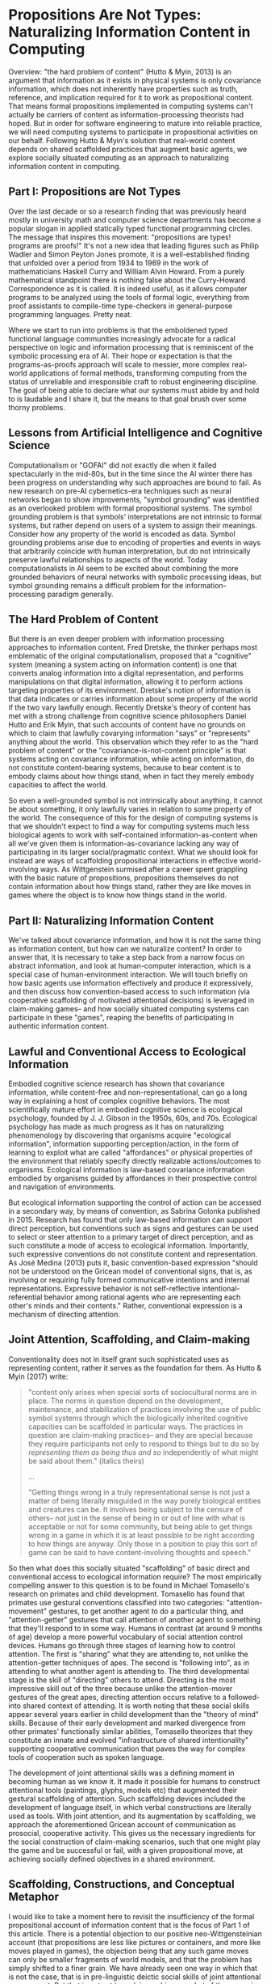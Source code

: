* Propositions Are Not Types: Naturalizing Information Content in Computing

  Overview: "the hard problem of content" (Hutto & Myin, 2013) is an
  argument that information as it exists in physical systems is only
  covariance information, which does not inherently have properties
  such as truth, reference, and implication required for it to work as
  propositional content.  That means formal propositions implemented
  in computing systems can't actually be carriers of content as
  information-processing theorists had hoped.  But in order for
  software engineering to mature into reliable practice, we will need
  computing systems to participate in propositional activities on our
  behalf.  Following Hutto & Myin's solution that real-world content
  depends on shared scaffolded practices that augment basic agents, we
  explore socially situated computing as an approach to naturalizing
  information content in computing.

** Part I: Propositions are Not Types

   Over the last decade or so a research finding that was previously
   heard mostly in university math and computer science departments
   has become a popular slogan in applied statically typed functional
   programming circles.  The message that inspires this movement:
   "propositions are types!  programs are proofs!"  It's not a new
   idea that leading figures such as Philip Wadler and Simon Peyton
   Jones promote, it is a well-established finding that unfolded over
   a period from 1934 to 1969 in the work of mathematicians Haskell
   Curry and William Alvin Howard.  From a purely mathematical
   standpoint there is nothing false about the Curry-Howard
   Correspondence as it is called.  It is indeed useful, as it allows
   computer programs to be analyzed using the tools of formal logic,
   everything from proof assistants to compile-time type-checkers in
   general-purpose programming languages.  Pretty neat.

   Where we start to run into problems is that the emboldened typed
   functional language communities increasingly advocate for a radical
   perspective on logic and information processing that is reminiscent
   of the symbolic processing era of AI.  Their hope or expectation is
   that the programs-as-proofs approach will scale to messier, more
   complex real-world applications of formal methods, transforming
   computing from the status of unreliable and irresponsible craft to
   robust engineering discipline.  The goal of being able to declare
   what our systems must abide by and hold to is laudable and I share
   it, but the means to that goal brush over some thorny problems.

** Lessons from Artificial Intelligence and Cognitive Science

   Computationalism or "GOFAI" did not exactly die when it failed
   spectacularly in the mid-80s, but in the time since the AI winter
   there has been progress on understanding why such approaches are
   bound to fail.  As new research on pre-AI cybernetics-era
   techniques such as neural networks began to show improvements,
   "symbol grounding" was identified as an overlooked problem with
   formal propositional systems.  The symbol grounding problem is that
   symbols' interpretations are not intrinsic to formal systems, but
   rather depend on users of a system to assign their meanings.
   Consider how any property of the world is encoded as data.  Symbol
   grounding problems arise due to encoding of properties and events
   in ways that arbitrarily coincide with human interpretation, but do
   not intrinsically preserve lawful relationships to aspects of the
   world.  Today computationalists in AI seem to be excited about
   combining the more grounded behaviors of neural networks with
   symbolic processing ideas, but symbol grounding remains a difficult
   problem for the information-processing paradigm generally.

** The Hard Problem of Content

   But there is an even deeper problem with information processing
   approaches to information content.  Fred Dretske, the thinker
   perhaps most emblematic of the original computationalism, proposed
   that a "cognitive" system (meaning a system acting on information
   content) is one that converts analog information into a digital
   representation, and performs manipulations on that digital
   information, allowing it to perform actions targeting properties of
   its environment.  Dretske's notion of information is that data
   indicates or carries information about some property of the world
   if the two vary lawfully enough.  Recently Dretske's theory of
   content has met with a strong challenge from cognitive science
   philosophers Daniel Hutto and Erik Myin, that such accounts of
   content have no grounds on which to claim that lawfully covarying
   information "says" or "represents" anything about the world.  This
   observation which they refer to as the "hard problem of content" or
   the "covariance-is-not-content principle" is that systems acting on
   covariance information, while acting on information, do not
   constitute content-bearing systems, because to bear content is to
   embody claims about how things stand, when in fact they merely
   embody capacities to affect the world.

   So even a well-grounded symbol is not intrinsically about anything,
   it cannot be about something, it only lawfully varies in relation
   to some property of the world.  The consequence of this for the
   design of computing systems is that we shouldn't expect to find a
   way for computing systems much less biological agents to work with
   self-contained information-as-content when all we've given them is
   information-as-covariance lacking any way of participating in its
   larger social/pragmatic context.  What we should look for instead
   are ways of scaffolding propositional interactions in effective
   world-involving ways.  As Wittgenstein surmised after a career
   spent grappling with the basic nature of propositions, propositions
   themselves do not contain information about how things stand,
   rather they are like moves in games where the object is to know how
   things stand in the world.

** Part II: Naturalizing Information Content

   We've talked about covariance information, and how it is not the
   same thing as information content, but how can we naturalize
   content?  In order to answer that, it is necessary to take a step
   back from a narrow focus on abstract information, and look at
   human-computer interaction, which is a special case of
   human-environment interaction.  We will touch briefly on how basic
   agents use information effectively and produce it expressively, and
   then discuss how convention-based access to such information (via
   cooperative scaffolding of motivated attentional decisions) is
   leveraged in claim-making games-- and how socially situated
   computing systems can participate in these "games", reaping the
   benefits of participating in authentic information content.

** Lawful and Conventional Access to Ecological Information

   Embodied cognitive science research has shown that covariance
   information, while content-free and non-representational, can go a
   long way in explaining a host of complex cognitive behaviors.  The
   most scientifically mature effort in embodied cognitive science is
   ecological psychology, founded by J. J. Gibson in the 1950s, 60s,
   and 70s.  Ecological psychology has made as much progress as it has
   on naturalizing phenomenology by discovering that organisms acquire
   "ecological information", information supporting perception/action,
   in the form of learning to exploit what are called "affordances" or
   physical properties of the environment that reliably specify
   directly realizable actions/outcomes to organisms.  Ecological
   information is law-based covariance information embodied by
   organisms guided by affordances in their prospective control and
   navigation of environments.

   But ecological information supporting the control of action can be
   accessed in a secondary way, by means of convention, as Sabrina
   Golonka published in 2015.  Research has found that only law-based
   information can support direct perception, but conventions such as
   signs and gestures can be used to select or steer attention to a
   primary target of direct perception, and as such constitute a mode
   of access to ecological information.  Importantly, such expressive
   conventions do not constitute content and representation.  As José
   Medina (2013) puts it, basic convention-based expression "should
   not be understood on the Gricean model of conventional signs, that
   is, as involving or requiring fully formed communicative intentions
   and internal representations. Expressive behavior is not
   self-reflective intentional-referential behavior among rational
   agents who are representing each other's minds and their contents."
   Rather, conventional expression is a mechanism of directing
   attention.

** Joint Attention, Scaffolding, and Claim-making

   Conventionality does not in itself grant such sophisticated uses as
   representing content, rather it serves as the foundation for them.
   As Hutto & Myin (2017) write:

   #+BEGIN_QUOTE
     "content only arises when special sorts of sociocultural norms
     are in place.  The norms in question depend on the development,
     maintenance, and stabilization of practices involving the use of
     public symbol systems through which the biologically inherited
     cognitive capacities can be scaffolded in particular ways.  The
     practices in question are claim-making practices-- and they are
     special because they require participants not only to respond to
     things but to do so by /representing them as being thus and so/
     independently of what might be said about them." (italics theirs)

     ...

     "Getting things wrong in a truly representational sense is not
     just a matter of being literally misguided in the way purely
     biological entities and creatures can be. It involves being
     subject to the censure of others-- not just in the sense of being
     in or out of line with what is acceptable or not for some
     community, but being able to get things wrong in a game in which
     it is at least possible to be right according to how things are
     anyway. Only those in a position to play this sort of game can be
     said to have content-involving thoughts and speech."
   #+END_QUOTE

   So then what does this socially situated "scaffolding" of basic
   direct and conventional access to ecological information require?
   The most empirically compelling answer to this question is to be
   found in Michael Tomasello's research on primates and child
   development.  Tomasello has found that primates use gestural
   conventions classified into two categories: "attention-movement"
   gestures, to get another agent to do a particular thing, and
   "attention-getter" gestures that call attention of another agent to
   something that they'll respond to in some way.  Humans in contrast
   (at around 9 months of age) develop a more powerful vocabulary of
   social attention control devices.  Humans go through three stages
   of learning how to control attention.  The first is "sharing" what
   they are attending to, not unlike the attention-getter techniques
   of apes.  The second is "following into", as in attending to what
   another agent is attending to.  The third developmental stage is
   the skill of "directing" others to attend.  Directing is the most
   impressive skill out of the three because unlike the
   attention-mover gestures of the great apes, directing attention
   occurs relative to a followed-into shared context of attending.  It
   is worth noting that these social skills appear several years
   earlier in child development than the "theory of mind" skills.
   Because of their early development and marked divergence from other
   primates' functionally similar abilities, Tomasello theorizes that
   they constitute an innate and evolved "infrastructure of shared
   intentionality" supporting cooperative communication that paves the
   way for complex tools of cooperation such as spoken language.

   The development of joint attentional skills was a defining moment
   in becoming human as we know it.  It made it possible for humans to
   construct attentional tools (paintings, glyphs, models etc) that
   augmented their gestural scaffolding of attention.  Such
   scaffolding devices included the development of language itself, in
   which verbal constructions are literally used as tools.  With joint
   attention, and its augmentation by scaffolding, we approach the
   aforementioned Gricean account of communication as prosocial,
   cooperative activity. This gives us the necessary ingredients for
   the social construction of claim-making scenarios, such that one
   might play the game and be successful or fail, with a given
   propositional move, at achieving socially defined objectives in a
   shared environment.

** Scaffolding, Constructions, and Conceptual Metaphor

   I would like to take a moment here to revisit the insufficiency of
   the formal propositional account of information content that is the
   focus of Part 1 of this article.  There is a potential objection to
   our positive neo-Wittgensteinian account (that propositions are
   less like pictures or containers, and more like moves played in
   games), the objection being that any such game moves can only be
   smaller fragments of world models, and that the problem has simply
   shifted to a finer grain.  We have already seen one way in which
   that is not the case, that is in pre-linguistic deictic social
   skills of joint attentional engagement.  But that is not yet true
   claim-making, so what of the scenario of mature claim-making
   contexts?  The fact is that the objection ignores that language
   even in its simplest cases does not consist in formal world
   modeling but in guiding and motivating flows of attention in a
   collaborative process of narrative sense-making.  For consistency,
   I will assume the usage-based model of language constructions
   (Tomasello 2003, Goldberg 2006) as tools (which I also happen
   believe is true, given its elegance and empirical track record.)
   Humans are at base engaged in joint attention for the purpose of
   cooperating on activities, and language affords powerful leverage
   in those processes.  As an example, around 2-3 years of age
   children begin to pick up on identification and possession
   constructions like "it is X", "that is X", and "that's my X". Using
   these constructions is to participate in engaged processes,
   supporting them by calling attention to something someone would
   presumably want to know.  Further, it has long been
   well-established scientifically that conceptual metaphor (Ortony
   1993), the practice of adapting familiar schemas from basic-level
   perception to make sense of or define more abstract or complex
   ideas.  Conceptual metaphor is a an application of joint
   attentional scaffolding that human languages get a great deal of
   mileage out of. Again, this is a way of resolving sense-making to
   flows of motivated attention.  So it is not a deflective move to
   take the pragmatic turn on propositionality, rather it is to
   embrace the reality that cooperative attentional scaffolding is the
   basis of sense-making and communication, and that the claim-making
   scenario (where what is expressed may win or lose, be correct or
   incorrect) is no exception.

** Socially Situated Programming

   The picture we have arrived at is of human culture as a large-scale
   stigmergic content ecosystem, consisting in human social
   transaction within contexts of content generation, testing, and
   upkeep.  Individuals from a young age are confronted with the need
   to make myriad passive and active attentional decisions that become
   in some large part what is unique about the life experience,
   perspectives, and directions of any particular person.  As social
   creatures we enter a world that offers us a wealth of pre-existing
   tools for directing attention in useful ways, and games or systems
   establishing utility of actions.  Despite all of culture's
   complexity, there is always one thing happening that makes content
   possible: scaffolded processes of attending in game-like social
   contexts.

   For designers of interactive computing environments, including
   programming languages and other kinds of systems in need of
   open-ended declarative expression, the trillion-dollar question is:
   how can machines participate meaningfully and effectively in
   content?  I will present two answers to this, one too general for
   it to be immediately obvious how it might be put to use, and one
   too specific to imply any sort of claim about the space of other
   possible solutions-- just exploring one approach in some depth. It
   is left to the reader to experiment with other possibilities in
   this space.

   The very broad answer can be summarized as "socially situated
   computing". To define this I will start with defining the more
   encompassing "situated computing".  The idea of situated computing
   or situated programming is that computing is embedded more directly
   into situations than it traditionally has been, putting systems
   into shorter real-time feedback loops with events of interest to
   its users.  Rich Hickey has emphasized the importance of this
   embeddedness and feedback for creating reliably effective software
   systems, whereas others such as Jelle van Dijk, M Eifler, and Bret
   Victor have focused on the implications of immersive technologies
   on embodied engagement with direct environments as we experiment
   with a plethora of new kinds of devices, sensors, and
   instruments. Others such as William J. Clancey and Rodney Brooks
   have focused on the importance of environment embeddedness for the
   intelligence of artificial agents. The common theme in all of these
   approaches is a reorientation of computing to be more ubiquitously
   agent-centered, context-sensitive, and feedback-oriented.

   Phoebe Sengers (1996) coined the term “socially situated AI” to
   refer to approaches to AI that are not only aware of the agent's
   relationship to its physical environment, but also its social
   environment.  Expanding the scope of this idea a bit,
   social-world-involving software augmentation of experience is what
   I am calling socially situated computing. It is my contention that
   from an HCI perspective, an AI perspective, and a generally
   informatic perspective, embedding of computing into the contexts
   where content is maintained is a requirement in order to make
   systems content-aware.

** Narrative Process Scaffolding

   To answer the question posed earlier "how can machines participate
   meaningfully and effectively in content" with the broad brush of
   "socially situated computing" is at an appropriate level of
   generality in its non-commitment to specifics for the current state
   of the art, but at the same time it is unsatisfying because it
   doesn't get into specifically /how/ computing is to be involved in
   contexts where content is maintained.  As I see it, this problem
   has two sides to it: a causal decision science problem and a
   human-computer interaction problem-- and I believe they have one
   shared solution, one I have hinted at in discussing Tomasello and
   Carpenter's work on joint attention.  The attentional skills of
   sharing, following-into, and directing are intuitively accessible
   to 9-to-12-month old babies, so they make for an effective deictic
   vocabulary for scaffolding attention /in situ/.  This becomes a
   human-computer interaction model when we apply it as a way of
   instructionally scaffolding software agents acting on behalf of
   users, as an interface to machine-executed behaviors.  Software
   agents for their part need data that let them optimize decisions to
   maintain attentional preferences expressed by users who they act on
   behalf of.  What I am proposing is that instrumenting and
   augmenting user actions of attending, at the granularity of
   Tomasello's attentional skill primitives, provides the kind of data
   needed to expressively scaffold software agents.

   I call this approach "narrative process scaffolding". The name and
   idea evolved in part from consideration of "robotic process
   automation" with which it shares the idea of agent-based
   interaction.  NPS differs from RPA in several ways, but primarily
   in that there is more substance to the definition of agents.
   "Narrative" here refers to scaffolding capturing the directedness
   or motivatedness of attention toward its ends.  Software agents are
   socially situated by means of attentional scaffolding and concrete
   instrumenting.  Scaffolding is expressed in terms of what I call
   "centers" as a way of giving names to game-like or utility-driven
   social contexts.  With respect to a center, scaffolding is
   expressed in the gestural language introduced above.  For example,
   I might share a center with a friend as way of involving them in
   what I'm doing, implying it might be worth their time.  If the
   friend is interested, they might follow-into that context.  When in
   the context, either of us might recommend that another center is of
   importance or helpful toward this center.  And then there is the
   decision to exit or continue, either out of boredom or due to
   success of some kind.  Whatever the case, we would like to keep
   track of this experience so that we can learn what works and repeat
   our successes, whether the "we" doing the work here is software
   agents or people.

** Attentional Resource Allocation

   Because a person's time spent attending is a scarce resource, the
   data of attending constitutes data on what is contextually
   important to a user.  Additionally, centers result in "getting
   somewhere", whether it be an advantageous state of possibility to
   attend to something else, an overtly conventional form of
   point-scoring, or a physical state change.  The context I envision
   for these peer exchanges is the notion of personal attention
   operating systems whereby software agents manage attentional
   resources in line with scaffolded objectives.  Individually it is
   in one's interests to have agents optimize the allocation of
   attention, and that is what such a system is for.  Between
   participants in social environments, a protocol for negotiating
   attentional objectives and tracking utility in processes of
   engaging together is what allows personal attention systems to be a
   nexus of socially situated computing.  I anticipate the reusable
   scaffolding exchanged resembling causal graphical models connecting
   attentional acts with utility of outcomes, in terms of what other
   centers or overtly abstracted social rewards (in either case to be
   potentially valued with the human user's personal attention system)
   they will tend to result in access to.

** Access to Abstraction

   Given an approach like NPS, we can see how conceptual metaphor and
   the gamut of linguistic constructions and language games are poised
   to become accessible to computing systems.  Today when we use a
   metaphor in a software abstraction, it goes a long way in
   establishing shared understanding of how to use it.  With the
   development of something resembling NPS, figurative meaning and
   figurative value in socially situated contexts can be captured
   functionally, allowing more comfortably fitting declarative claims
   to be staked out in our systems.

   The narrow prescription given here for "narrative process
   scaffolding" is still speculative and untested, but if it is
   developed into a robust practical computing paradigm, it is
   preferable over the formal propositional program that we have
   stated strong reasons to believe can't work.  NPS in contrast is
   guided by findings on how information content does appear to work.
   Further, if NPS turns out to be somehow irrecoverably flawed in its
   approach, it should be kept in mind that this is just one idea of
   how to design socially situated computing systems.  The space is a
   wide open frontier for creative and scientific exploration.

** Epilogue: A Third Cybernetics?

   I hope that I have been successful in making a case that socially
   situated computing is required for functional content awareness in
   computing systems.  The areas we've had to explore to get here are
   in many ways foreign to the wheelhouse of the majority of
   practicing engineers.  So a question arises, as to whether this can
   be successful.  I believe it can be successful, because once such
   idea are implemented in practice, their use will be very intuitive
   and accessible to a much wider audience than traditional
   programming has appealed to.  It will depend on execution and luck.
   However, if it is successful, this pragmatic turn in computing will
   be consistent with a broader trend I would identify as the early
   signs of a third cybernetics.

   The first cybernetics was an ambitious attempt to naturalize
   teleology and mechanize cognition.  Many of the most successful
   "AI" techniques today (neural networks, reinforcement learning,
   agents as dynamic control & feedback systems) began in that
   movement, which is ironic because AI and its attendant "cognitive
   revolution" arose in opposition to cybernetics.  The second
   cybernetics is identified with figures such as Francisco Varela,
   autopoiesis, autonomy, and enaction-- ideas that would, notably
   along with cybernetics' pragmatically turned cousin ecological
   psychology, come to dominate what remains of cognitive science,
   under the new heading of 4E Cognitive Science: embodied, embedded
   (situated), enactive, and extended (scaffolded).

   Today we see the early signs of a third wave of cybernetics
   emerging.  As discussed earlier, situated and socially situated
   computing is on the rise, there is renewed interest in and success
   of agent-based and agent-centered approaches in computing.  Giant
   companies pour research money into nebulous efforts toward
   "cognitive computing" as a goal of agent-based computing approaches
   such as robotic process automation.  There is new life being
   breathed into augmenting human agency, human-machine symbiosis, and
   intelligence amplification.  The promise of "the metaverse" (the
   situated internet) is being cultivated in emerging web standards
   for augmented reality on the open internet. And there is a great
   deal of activity on freeing users from centralized tech platforms,
   putting users back in the driver seat in terms of privacy and
   ownership of our own data.  This helps to make the prospect of
   socially situated metaverse more palatable and realizable given the
   depth and intimacy of integration of computing into personal and
   social experiences required.  It in many ways feels like the ideal
   setting for the emergence of socially situated computing.  We'll
   have to develop it out and see where it takes us.

** References

   + "Philosophical Investigations" Wittgenstein 1953
     https://static1.squarespace.com/static/54889e73e4b0a2c1f9891289/t/564b61a4e4b04eca59c4d232/1447780772744/Ludwig.Wittgenstein.-.Philosophical.Investigations.pdf
   + "The Ecological Approach to Visual Perception" Gibson 1979
     http://b-ok.cc/book/864226/e0dd92
   + "Knowledge and the Flow of Information" Dretske 1981
     http://b-ok.cc/book/819455/a1f712
   + "Intelligence without representation" Brooks 1991
     https://people.csail.mit.edu/brooks/papers/representation.pdf
   + "Metaphor and Thought" Ortony 1993
     http://b-ok.cc/book/767226/2778f8
   + "Socially Situated AI: What It Means and Why It Matters" Sengers
     1996
     https://pdfs.semanticscholar.org/1414/7b6006180a87c139a29f0cc1584b8437e915.pdf
   + "Computation and Human Experience" Agre 1997
     http://b-ok.cc/book/689039/b2182d
   + "Situated Cognition: On Human Knowledge and Computer
     Representations" Clancey 1997
     http://b-ok.cc/book/859418/09e510
   + "Social cognition, joint attention, and communicative competence
     from 9 to 15 months of age."  Carpenter, Nagell, Tomasello 1998
     http://booksc.xyz/book/15451904/9e3c39
   + "Constructing a Language: A Usage-Based Theory of Language
     Acquisition" Tomasello 2003
     http://b-ok.cc/book/690493/92df60
   + "Constructions at Work: The Nature of Generalization in Language"
     Goldberg 2006 http://b-ok.cc/book/1210861/e29e0d
   + "Origins of Human Communication" Tomasello 2008
     http://b-ok.cc/book/541274/39859f
   + "Physics, Topology, Logic and Computation: A Rosetta Stone" Baez
     & Stay 2009 http://math.ucr.edu/home/baez/rosetta.pdf
   + "Radicalizing Enactivism" Hutto & Myin 2013
     http://b-ok.cc/book/2554656/1b7ea8
   + 'An Enactivist Approach to the Imagination: Embodied Enactments
     and "Fictional Emotions"' José Medina 2013
     https://www.jstor.org/stable/24475354?seq=1#page_scan_tab_contents
   + "Laws and Conventions in Language-Related Behaviors" Golonka 2015
     http://booksc.xyz/book/50082310/1e8631
   + "Strange Tools: Art and Human Nature" Noë 2015
     http://b-ok.cc/book/2640649/b1b44d
   + "You're Doing Mixed Reality Wrong" Eifler 2017
     https://medium.com/@blinkpop/youre-doing-mixed-reality-wrong-d32aa54ae8af
   + "Effective Programs" Hickey 2017
     https://github.com/matthiasn/talk-transcripts/blob/master/Hickey_Rich/EffectivePrograms.md
   + "Evolving Enactivism" Hutto & Myin 2017
     http://b-ok.cc/book/2947353/09d772
   + "Designing for Embodied Being-in-the-World: A Critical Analysis
     of the Concept of Embodiment in the Design of Hybrids" van Dijk 2018
     http://www.mdpi.com/2414-4088/2/1/7/pdf
   + "Reflections on Dynamicland" Wittke 2018
     https://medium.com/@wittkensis/reflections-on-dynamicland-65158b06196

** License

   Robert Levy, December 2018

   https://creativecommons.org/licenses/by/4.0/

   Distributed Under License CC BY 4.0
